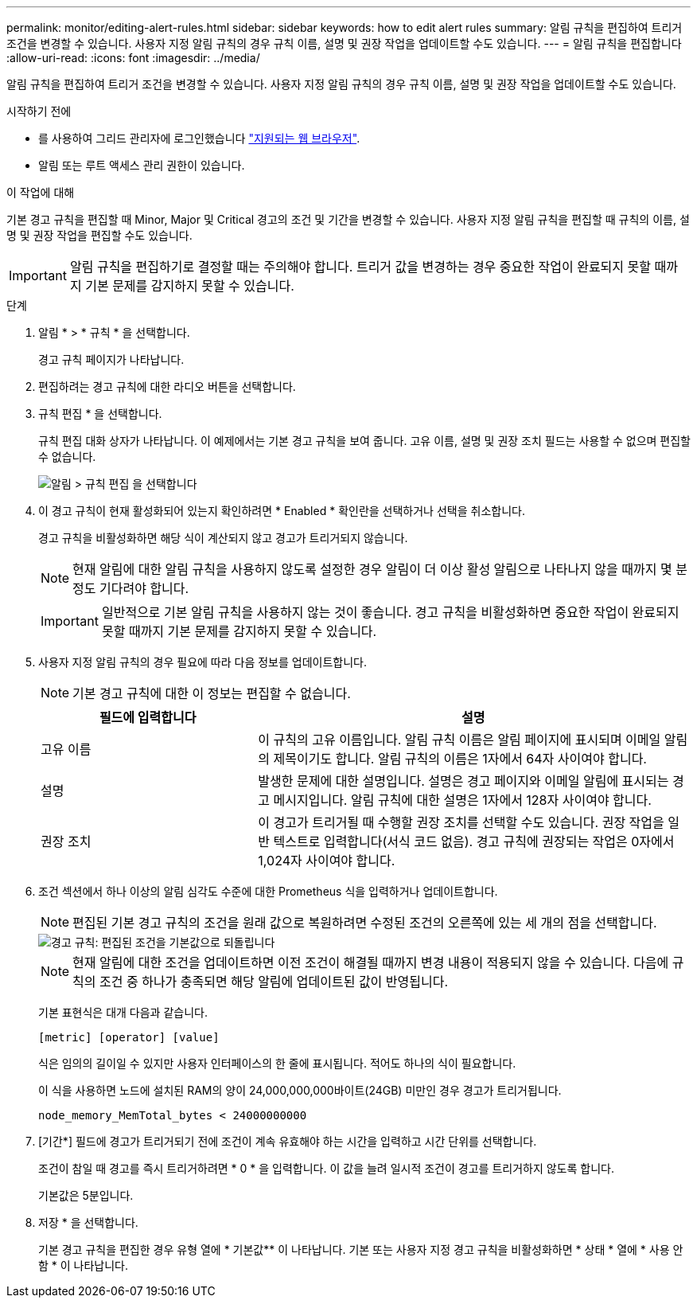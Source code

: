 ---
permalink: monitor/editing-alert-rules.html 
sidebar: sidebar 
keywords: how to edit alert rules 
summary: 알림 규칙을 편집하여 트리거 조건을 변경할 수 있습니다. 사용자 지정 알림 규칙의 경우 규칙 이름, 설명 및 권장 작업을 업데이트할 수도 있습니다. 
---
= 알림 규칙을 편집합니다
:allow-uri-read: 
:icons: font
:imagesdir: ../media/


[role="lead"]
알림 규칙을 편집하여 트리거 조건을 변경할 수 있습니다. 사용자 지정 알림 규칙의 경우 규칙 이름, 설명 및 권장 작업을 업데이트할 수도 있습니다.

.시작하기 전에
* 를 사용하여 그리드 관리자에 로그인했습니다 link:../admin/web-browser-requirements.html["지원되는 웹 브라우저"].
* 알림 또는 루트 액세스 관리 권한이 있습니다.


.이 작업에 대해
기본 경고 규칙을 편집할 때 Minor, Major 및 Critical 경고의 조건 및 기간을 변경할 수 있습니다. 사용자 지정 알림 규칙을 편집할 때 규칙의 이름, 설명 및 권장 작업을 편집할 수도 있습니다.


IMPORTANT: 알림 규칙을 편집하기로 결정할 때는 주의해야 합니다. 트리거 값을 변경하는 경우 중요한 작업이 완료되지 못할 때까지 기본 문제를 감지하지 못할 수 있습니다.

.단계
. 알림 * > * 규칙 * 을 선택합니다.
+
경고 규칙 페이지가 나타납니다.

. 편집하려는 경고 규칙에 대한 라디오 버튼을 선택합니다.
. 규칙 편집 * 을 선택합니다.
+
규칙 편집 대화 상자가 나타납니다. 이 예제에서는 기본 경고 규칙을 보여 줍니다. 고유 이름, 설명 및 권장 조치 필드는 사용할 수 없으며 편집할 수 없습니다.

+
image::../media/alert_rules_edit_rule.png[알림 > 규칙 편집 을 선택합니다]

. 이 경고 규칙이 현재 활성화되어 있는지 확인하려면 * Enabled * 확인란을 선택하거나 선택을 취소합니다.
+
경고 규칙을 비활성화하면 해당 식이 계산되지 않고 경고가 트리거되지 않습니다.

+

NOTE: 현재 알림에 대한 알림 규칙을 사용하지 않도록 설정한 경우 알림이 더 이상 활성 알림으로 나타나지 않을 때까지 몇 분 정도 기다려야 합니다.

+

IMPORTANT: 일반적으로 기본 알림 규칙을 사용하지 않는 것이 좋습니다. 경고 규칙을 비활성화하면 중요한 작업이 완료되지 못할 때까지 기본 문제를 감지하지 못할 수 있습니다.

. 사용자 지정 알림 규칙의 경우 필요에 따라 다음 정보를 업데이트합니다.
+

NOTE: 기본 경고 규칙에 대한 이 정보는 편집할 수 없습니다.

+
[cols="1a,2a"]
|===
| 필드에 입력합니다 | 설명 


 a| 
고유 이름
 a| 
이 규칙의 고유 이름입니다. 알림 규칙 이름은 알림 페이지에 표시되며 이메일 알림의 제목이기도 합니다. 알림 규칙의 이름은 1자에서 64자 사이여야 합니다.



 a| 
설명
 a| 
발생한 문제에 대한 설명입니다. 설명은 경고 페이지와 이메일 알림에 표시되는 경고 메시지입니다. 알림 규칙에 대한 설명은 1자에서 128자 사이여야 합니다.



 a| 
권장 조치
 a| 
이 경고가 트리거될 때 수행할 권장 조치를 선택할 수도 있습니다. 권장 작업을 일반 텍스트로 입력합니다(서식 코드 없음). 경고 규칙에 권장되는 작업은 0자에서 1,024자 사이여야 합니다.

|===
. 조건 섹션에서 하나 이상의 알림 심각도 수준에 대한 Prometheus 식을 입력하거나 업데이트합니다.
+

NOTE: 편집된 기본 경고 규칙의 조건을 원래 값으로 복원하려면 수정된 조건의 오른쪽에 있는 세 개의 점을 선택합니다.

+
image::../media/alert_rules_edit_revert_to_default.png[경고 규칙: 편집된 조건을 기본값으로 되돌립니다]

+

NOTE: 현재 알림에 대한 조건을 업데이트하면 이전 조건이 해결될 때까지 변경 내용이 적용되지 않을 수 있습니다. 다음에 규칙의 조건 중 하나가 충족되면 해당 알림에 업데이트된 값이 반영됩니다.

+
기본 표현식은 대개 다음과 같습니다.

+
`[metric] [operator] [value]`

+
식은 임의의 길이일 수 있지만 사용자 인터페이스의 한 줄에 표시됩니다. 적어도 하나의 식이 필요합니다.

+
이 식을 사용하면 노드에 설치된 RAM의 양이 24,000,000,000바이트(24GB) 미만인 경우 경고가 트리거됩니다.

+
`node_memory_MemTotal_bytes < 24000000000`

. [기간*] 필드에 경고가 트리거되기 전에 조건이 계속 유효해야 하는 시간을 입력하고 시간 단위를 선택합니다.
+
조건이 참일 때 경고를 즉시 트리거하려면 * 0 * 을 입력합니다. 이 값을 늘려 일시적 조건이 경고를 트리거하지 않도록 합니다.

+
기본값은 5분입니다.

. 저장 * 을 선택합니다.
+
기본 경고 규칙을 편집한 경우 유형 열에 * 기본값** 이 나타납니다. 기본 또는 사용자 지정 경고 규칙을 비활성화하면 * 상태 * 열에 * 사용 안 함 * 이 나타납니다.


